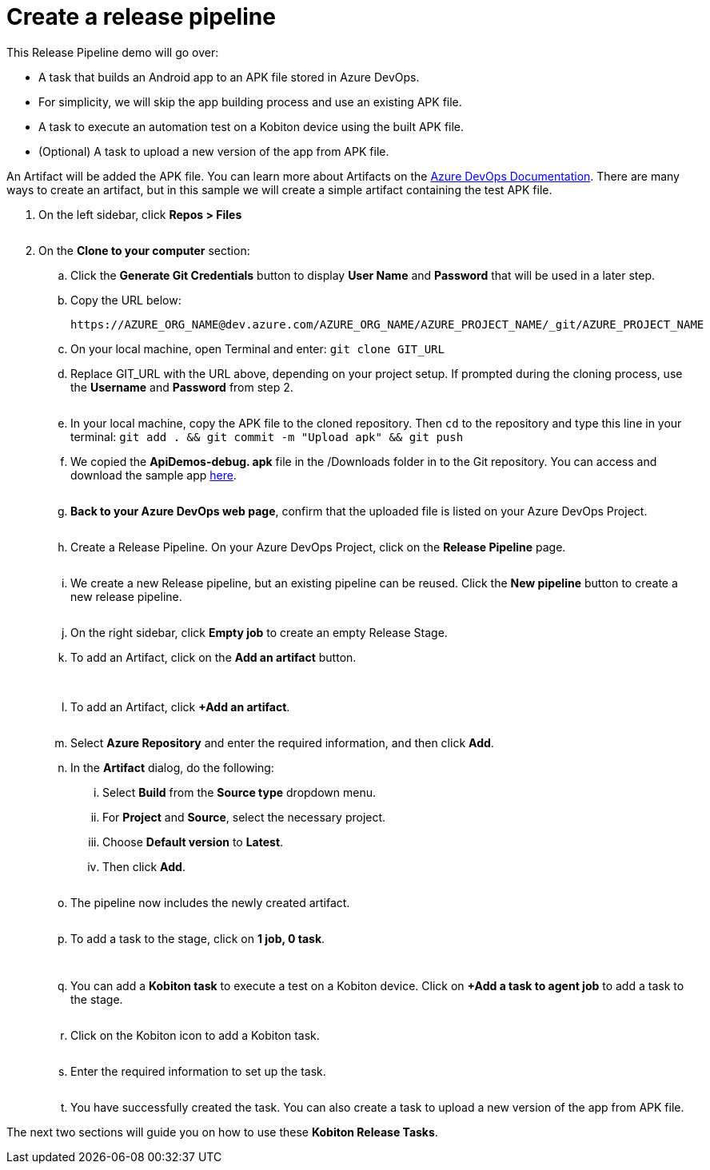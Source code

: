 = Create a release pipeline
:navtitle: Create a release pipeline

This Release Pipeline demo will go over:

* A task that builds an Android app to an APK file stored in Azure DevOps.
* For simplicity, we will skip the app building process and use an existing APK file.
* A task to execute an automation test on a Kobiton device using the built APK file.
* (Optional) A task to upload a new version of the app from APK file.

An Artifact will be added the APK file. You can learn more about Artifacts on the link:https://docs.microsoft.com/azure/devops/pipelines/release/artifacts?view=azure-devops[Azure DevOps Documentation]. There are many ways to create an artifact, but in this sample we will create a simple artifact containing the test APK file.

. On the left sidebar, click **Repos > Files**
+
image:$OLD-IMAGE$[width="", alt=""]

. On the **Clone to your computer** section:
.. Click the **Generate Git Credentials** button to display **User Name** and **Password** that will be used in a later step.
.. Copy the URL below: +
+
----
https://AZURE_ORG_NAME@dev.azure.com/AZURE_ORG_NAME/AZURE_PROJECT_NAME/_git/AZURE_PROJECT_NAME
----

.. On your local machine, open Terminal and enter: `git clone GIT_URL`
.. Replace GIT_URL with the URL above, depending on your project setup. If prompted during the cloning process, use the **Username** and **Password** from step 2.
+
image:$OLD-IMAGE$[width="", alt=""]

.. In your local machine, copy the APK file to the cloned repository. Then `cd` to the repository and type this line in your terminal: `git add . && git commit -m "Upload apk" && git push`
.. We copied the **ApiDemos-debug. apk** file in the /Downloads folder in to the Git repository. You can access and download the sample app link:https://appium.github.io/appium/assets/ApiDemos-debug.apk[here].
+
image:$OLD-IMAGE$[width="", alt=""]

.. **Back to your Azure DevOps web page**, confirm that the uploaded file is listed on your Azure DevOps Project.
+
image:$OLD-IMAGE$[width="", alt=""]

.. Create a Release Pipeline. On your Azure DevOps Project, click on the **Release Pipeline** page.
+
image:$OLD-IMAGE$[width="", alt=""]

.. We create a new Release pipeline, but an existing pipeline can be reused. Click the **New pipeline** button to create a new release pipeline.
+
image:$OLD-IMAGE$[width="", alt=""]

.. On the right sidebar, click **Empty job** to create an empty Release Stage.
.. To add an Artifact, click on the **Add an artifact** button.
+
image:$OLD-IMAGE$[width="", alt=""]
image:$OLD-IMAGE$[width="", alt=""]

.. To add an Artifact, click **+Add an artifact**.
+
image:$OLD-IMAGE$[width="", alt=""]

.. Select **Azure Repository** and enter the required information, and then click **Add**.
.. In the **Artifact** dialog, do the following:
... Select **Build** from the **Source type** dropdown menu.
... For **Project** and **Source**, select the necessary project.
... Choose **Default version** to **Latest**.
... Then click **Add**.
+
image:$OLD-IMAGE$[width="", alt=""]

.. The pipeline now includes the newly created artifact.
+
image:$OLD-IMAGE$[width="", alt=""]

.. To add a task to the stage, click on **1 job, 0 task**.
+
image:$OLD-IMAGE$[width="", alt=""]
+
image:$OLD-IMAGE$[width="", alt=""]

.. You can add a **Kobiton task** to execute a test on a Kobiton device. Click on **+Add a task to agent job** to add a task to the stage.
+
image:$OLD-IMAGE$[width="", alt=""]

.. Click on the Kobiton icon to add a Kobiton task.
+
image:$OLD-IMAGE$[width="", alt=""]

.. Enter the required information to set up the task.
+
image:$OLD-IMAGE$[width="", alt=""]

.. You have successfully created the task. You can also create a task to upload a new version of the app from APK file.

The next two sections will guide you on how to use these **Kobiton Release Tasks**.
